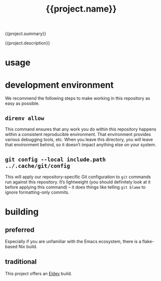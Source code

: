 #+title: {{project.name}}

[[https://garnix.io][https://img.shields.io/endpoint?url=https%3A%2F%2Fgarnix.io%2Fapi%2Fbadges%2Fsellout%2F{{project.name}}.svg]]
[[https://repology.org/project/emacs-{{project.name}}/versions][https://repology.org/badge/tiny-repos/emacs-{{project.name}}.svg]]
[[https://repology.org/project/emacs-{{project.name}}/versions][https://repology.org/badge/latest-versions/emacs-{{project.name}}.svg]]

{{project.summary}}

{{project.description}}

* usage

* development environment

We recommend the following steps to make working in this repository as easy as possible.

** ~direnv allow~

This command ensures that any work you do within this repository happens within a consistent reproducible environment. That environment provides various debugging tools, etc. When you leave this directory, you will leave that environment behind, so it doesn’t impact anything else on your system.

** ~git config --local include.path ../.cache/git/config~

This will apply our repository-specific Git configuration to ~git~ commands run against this repository. It’s lightweight (you should definitely look at it before applying this command) – it does things like telling ~git blame~ to ignore formatting-only commits.

* building

** preferred

Especially if you are unfamiliar with the Emacs ecosystem, there is a flake-based Nix build.

** traditional

This project offers an [[https://doublep.github.io/eldev/][Eldev]] build.

